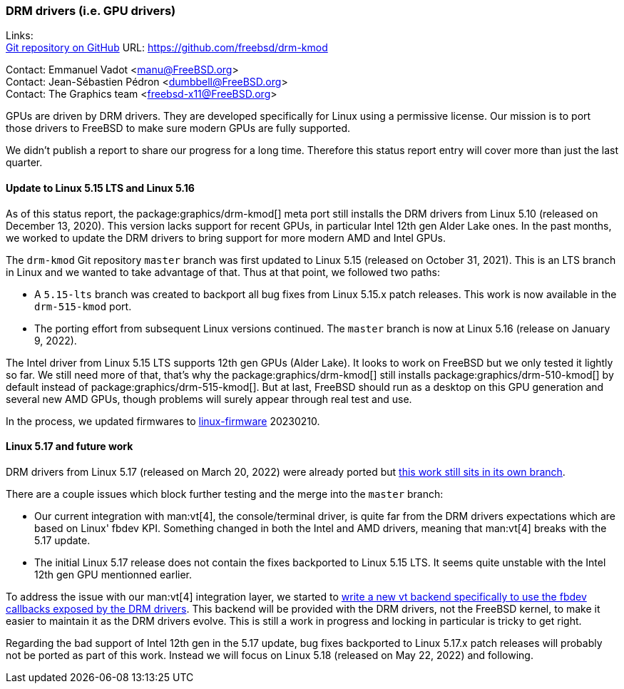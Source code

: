 === DRM drivers (i.e. GPU drivers)

Links: +
link:https://github.com/freebsd/drm-kmod[Git repository on GitHub] URL: link:https://github.com/freebsd/drm-kmod[https://github.com/freebsd/drm-kmod] +

Contact: Emmanuel Vadot <manu@FreeBSD.org> +
Contact: Jean-Sébastien Pédron <dumbbell@FreeBSD.org> +
Contact: The Graphics team <freebsd-x11@FreeBSD.org>

GPUs are driven by DRM drivers.
They are developed specifically for Linux using a permissive license.
Our mission is to port those drivers to FreeBSD to make sure modern GPUs are fully supported.

We didn't publish a report to share our progress for a long time.
Therefore this status report entry will cover more than just the last quarter.

==== Update to Linux 5.15 LTS and Linux 5.16

As of this status report, the package:graphics/drm-kmod[] meta port still installs the DRM drivers from Linux 5.10 (released on December 13, 2020).
This version lacks support for recent GPUs, in particular Intel 12th gen Alder Lake ones.
In the past months, we worked to update the DRM drivers to bring support for more modern AMD and Intel GPUs.

The `drm-kmod` Git repository `master` branch was first updated to Linux 5.15 (released on October 31, 2021).
This is an LTS branch in Linux and we wanted to take advantage of that.
Thus at that point, we followed two paths:

* A `5.15-lts` branch was created to backport all bug fixes from Linux 5.15.x patch releases. This work is now available in the `drm-515-kmod` port.
* The porting effort from subsequent Linux versions continued. The `master` branch is now at Linux 5.16 (release on January 9, 2022).

The Intel driver from Linux 5.15 LTS supports 12th gen GPUs (Alder Lake).
It looks to work on FreeBSD but we only tested it lightly so far.
We still need more of that, that's why the package:graphics/drm-kmod[] still installs package:graphics/drm-510-kmod[] by default instead of package:graphics/drm-515-kmod[].
But at last, FreeBSD should run as a desktop on this GPU generation and several new AMD GPUs, though problems will surely appear through real test and use.

In the process, we updated firmwares to link:https://git.kernel.org/pub/scm/linux/kernel/git/firmware/linux-firmware.git[linux-firmware] 20230210.

==== Linux 5.17 and future work

DRM drivers from Linux 5.17 (released on March 20, 2022) were already ported but link:https://github.com/freebsd/drm-kmod/pull/236[this work still sits in its own branch].

There are a couple issues which block further testing and the merge into the `master` branch:

* Our current integration with man:vt[4], the console/terminal driver, is quite far from the DRM drivers expectations which are based on Linux' fbdev KPI. Something changed in both the Intel and AMD drivers, meaning that man:vt[4] breaks with the 5.17 update.
* The initial Linux 5.17 release does not contain the fixes backported to Linux 5.15 LTS. It seems quite unstable with the Intel 12th gen GPU mentionned earlier.

To address the issue with our man:vt[4] integration layer, we started to link:https://github.com/freebsd/drm-kmod/pull/243[write a new vt backend specifically to use the fbdev callbacks exposed by the DRM drivers].
This backend will be provided with the DRM drivers, not the FreeBSD kernel, to make it easier to maintain it as the DRM drivers evolve.
This is still a work in progress and locking in particular is tricky to get right.

Regarding the bad support of Intel 12th gen in the 5.17 update, bug fixes backported to Linux 5.17.x patch releases will probably not be ported as part of this work. Instead we will focus on Linux 5.18 (released on May 22, 2022) and following.
